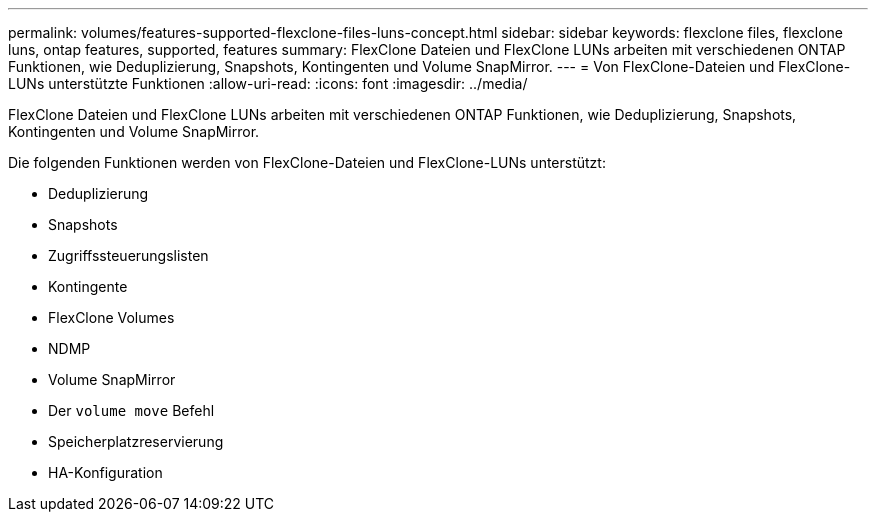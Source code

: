 ---
permalink: volumes/features-supported-flexclone-files-luns-concept.html 
sidebar: sidebar 
keywords: flexclone files, flexclone luns, ontap features, supported, features 
summary: FlexClone Dateien und FlexClone LUNs arbeiten mit verschiedenen ONTAP Funktionen, wie Deduplizierung, Snapshots, Kontingenten und Volume SnapMirror. 
---
= Von FlexClone-Dateien und FlexClone-LUNs unterstützte Funktionen
:allow-uri-read: 
:icons: font
:imagesdir: ../media/


[role="lead"]
FlexClone Dateien und FlexClone LUNs arbeiten mit verschiedenen ONTAP Funktionen, wie Deduplizierung, Snapshots, Kontingenten und Volume SnapMirror.

Die folgenden Funktionen werden von FlexClone-Dateien und FlexClone-LUNs unterstützt:

* Deduplizierung
* Snapshots
* Zugriffssteuerungslisten
* Kontingente
* FlexClone Volumes
* NDMP
* Volume SnapMirror
* Der `volume move` Befehl
* Speicherplatzreservierung
* HA-Konfiguration

